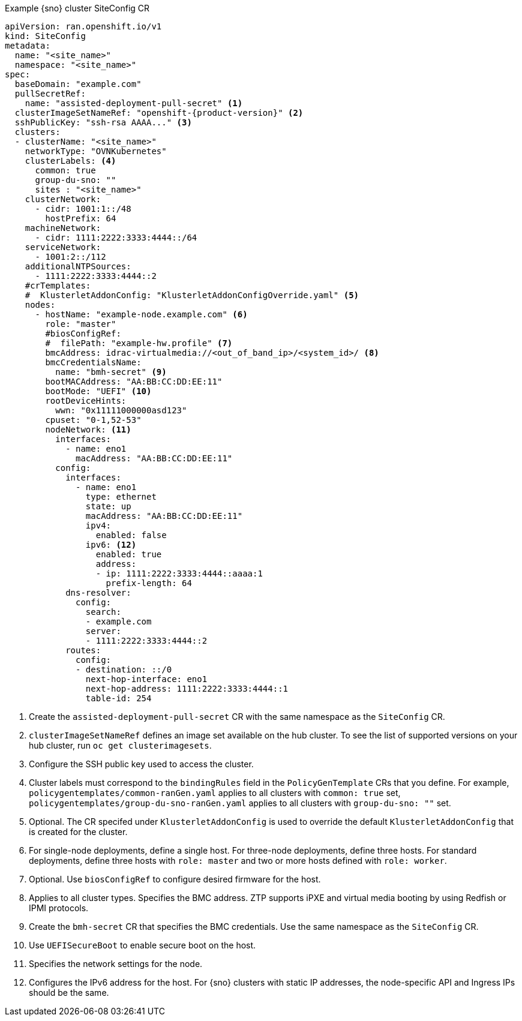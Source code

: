 :_content-type: SNIPPET
.Example {sno} cluster SiteConfig CR
[source,yaml,subs="attributes+"]
----
apiVersion: ran.openshift.io/v1
kind: SiteConfig
metadata:
  name: "<site_name>"
  namespace: "<site_name>"
spec:
  baseDomain: "example.com"
  pullSecretRef:
    name: "assisted-deployment-pull-secret" <1>
  clusterImageSetNameRef: "openshift-{product-version}" <2>
  sshPublicKey: "ssh-rsa AAAA..." <3>
  clusters:
  - clusterName: "<site_name>"
    networkType: "OVNKubernetes"
    clusterLabels: <4>
      common: true
      group-du-sno: ""
      sites : "<site_name>"
    clusterNetwork:
      - cidr: 1001:1::/48
        hostPrefix: 64
    machineNetwork:
      - cidr: 1111:2222:3333:4444::/64
    serviceNetwork:
      - 1001:2::/112
    additionalNTPSources:
      - 1111:2222:3333:4444::2
    #crTemplates:
    #  KlusterletAddonConfig: "KlusterletAddonConfigOverride.yaml" <5>
    nodes:
      - hostName: "example-node.example.com" <6>
        role: "master"
        #biosConfigRef:
        #  filePath: "example-hw.profile" <7>
        bmcAddress: idrac-virtualmedia://<out_of_band_ip>/<system_id>/ <8>
        bmcCredentialsName:
          name: "bmh-secret" <9>
        bootMACAddress: "AA:BB:CC:DD:EE:11"
        bootMode: "UEFI" <10>
        rootDeviceHints:
          wwn: "0x11111000000asd123"
        cpuset: "0-1,52-53"
        nodeNetwork: <11>
          interfaces:
            - name: eno1
              macAddress: "AA:BB:CC:DD:EE:11"
          config:
            interfaces:
              - name: eno1
                type: ethernet
                state: up
                macAddress: "AA:BB:CC:DD:EE:11"
                ipv4:
                  enabled: false
                ipv6: <12>
                  enabled: true
                  address:
                  - ip: 1111:2222:3333:4444::aaaa:1
                    prefix-length: 64
            dns-resolver:
              config:
                search:
                - example.com
                server:
                - 1111:2222:3333:4444::2
            routes:
              config:
              - destination: ::/0
                next-hop-interface: eno1
                next-hop-address: 1111:2222:3333:4444::1
                table-id: 254
----
<1> Create the `assisted-deployment-pull-secret` CR with the same namespace as the `SiteConfig` CR.
<2> `clusterImageSetNameRef` defines an image set available on the hub cluster. To see the list of supported versions on your hub cluster, run `oc get clusterimagesets`.
<3> Configure the SSH public key used to access the cluster.
<4> Cluster labels must correspond to the `bindingRules` field in the `PolicyGenTemplate` CRs that you define. For example, `policygentemplates/common-ranGen.yaml` applies to all clusters with `common: true` set, `policygentemplates/group-du-sno-ranGen.yaml` applies to all clusters with `group-du-sno: ""` set.
<5> Optional. The CR specifed under `KlusterletAddonConfig` is used to override the default `KlusterletAddonConfig` that is created for the cluster.
<6> For single-node deployments, define a single host. For three-node deployments, define three hosts. For standard deployments, define three hosts with `role: master` and two or more hosts defined with `role: worker`.
<7> Optional. Use `biosConfigRef` to configure desired firmware for the host.
<8> Applies to all cluster types. Specifies the BMC address. ZTP supports iPXE and virtual media booting by using Redfish or IPMI protocols.
<9> Create the `bmh-secret` CR that specifies the BMC credentials. Use the same namespace as the `SiteConfig` CR.
<10> Use `UEFISecureBoot` to enable secure boot on the host.
<11> Specifies the network settings for the node.
<12> Configures the IPv6 address for the host. For {sno} clusters with static IP addresses, the node-specific API and Ingress IPs should be the same.
